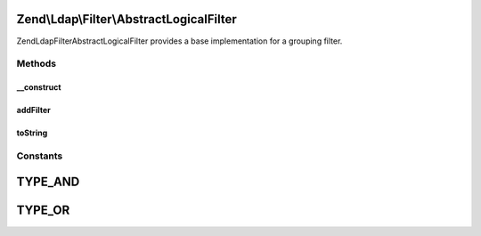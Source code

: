 .. Ldap/Filter/AbstractLogicalFilter.php generated using docpx on 01/30/13 03:32am


Zend\\Ldap\\Filter\\AbstractLogicalFilter
=========================================

Zend\Ldap\Filter\AbstractLogicalFilter provides a base implementation for a grouping filter.

Methods
+++++++

__construct
-----------

.. function:: __construct()


    Creates a new grouping filter.

    :param array: 
    :param string: 

    :throws Exception\FilterException: 



addFilter
---------

.. function:: addFilter()


    Adds a filter to this grouping filter.

    :param AbstractFilter: 

    :rtype: AbstractLogicalFilter 



toString
--------

.. function:: toString()


    Returns a string representation of the filter.

    :rtype: string 





Constants
+++++++++

TYPE_AND
========

TYPE_OR
=======

